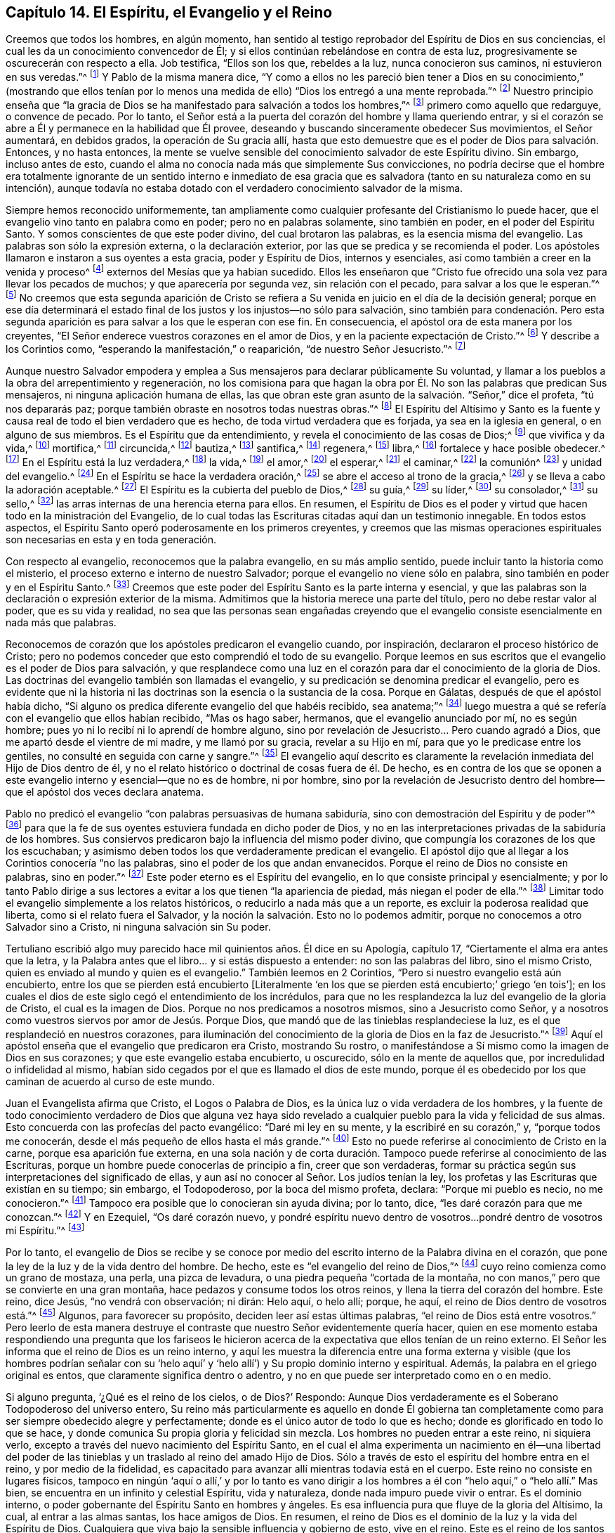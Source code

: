 == Capítulo 14. El Espíritu, el Evangelio y el Reino

Creemos que todos los hombres, en algún momento,
han sentido al testigo reprobador del Espíritu de Dios en sus conciencias,
el cual les da un conocimiento convencedor de Él;
y si ellos continúan rebelándose en contra de esta luz,
progresivamente se oscurecerán con respecto a ella.
Job testifica, "`Ellos son los que, rebeldes a la luz, nunca conocieron sus caminos,
ni estuvieron en sus veredas.`"^
footnote:[Job 24:13]
Y Pablo de la misma manera dice,
"`Y como a ellos no les pareció bien tener a Dios en su conocimiento,`" (mostrando que
ellos tenían por lo menos una medida de ello) "`Dios los entregó a una mente reprobada.`"^
footnote:[Romanos 1:28 RV1602P]
Nuestro principio enseña que "`la gracia de Dios
se ha manifestado para salvación a todos los hombres,`"^
footnote:[Tito 2:11]
primero como aquello que redarguye, o convence de pecado.
Por lo tanto, el Señor está a la puerta del corazón del hombre y llama queriendo entrar,
y si el corazón se abre a Él y permanece en la habilidad que Él provee,
deseando y buscando sinceramente obedecer Sus movimientos, el Señor aumentará,
en debidos grados, la operación de Su gracia allí,
hasta que esto demuestre que es el poder de Dios para salvación. Entonces,
y no hasta entonces,
la mente se vuelve sensible del conocimiento salvador de este Espíritu divino.
Sin embargo, incluso antes de esto,
cuando el alma no conocía nada más que simplemente Sus convicciones,
no podría decirse que el hombre era totalmente ignorante de un sentido interno e inmediato
de esa gracia que es salvadora (tanto en su naturaleza como en su intención),
aunque todavía no estaba dotado con el verdadero conocimiento salvador de la misma.

Siempre hemos reconocido uniformemente,
tan ampliamente como cualquier profesante del Cristianismo lo puede hacer,
que el evangelio vino tanto en palabra como en poder; pero no en palabras solamente,
sino también en poder, en el poder del Espíritu Santo.
Y somos conscientes de que este poder divino, del cual brotaron las palabras,
es la esencia misma del evangelio.
Las palabras son sólo la expresión externa, o la declaración exterior,
por las que se predica y se recomienda el poder.
Los apóstoles llamaron e instaron a sus oyentes a esta gracia, poder y Espíritu de Dios,
internos y esenciales, así como también a creer en la venida y proceso^
footnote:[Phipps utiliza la palabra "`proceso`" en el mismo sentido en el que
utilizó "`proceder`" más arriba--refiriéndose al curso completo del nacimiento,
vida, obediencia, sufrimientos, muerte, sepultura, resurrección y ascensión de Cristo.]
externos del Mesías que ya habían sucedido.
Ellos les enseñaron que "`Cristo fue ofrecido una
sola vez para llevar los pecados de muchos;
y que aparecería por segunda vez, sin relación con el pecado,
para salvar a los que le esperan.`"^
footnote:[Hebreos 9:28]
No creemos que esta segunda aparición de Cristo se refiera
a Su venida en juicio en el día de la decisión general;
porque en ese día determinará el estado final de
los justos y los injustos--no sólo para salvación,
sino también para condenación. Pero esta segunda aparición
es para salvar a los que le esperan con ese fin.
En consecuencia, el apóstol ora de esta manera por los creyentes,
"`El Señor enderece vuestros corazones en el amor de Dios,
y en la paciente expectación de Cristo.`"^
footnote:[2 Tesalonicenses 3:5 RV1602P]
Y describe a los Corintios como, "`esperando la manifestación,`" o reaparición,
"`de nuestro Señor Jesucristo.`"^
footnote:[1 Corintios 1:7]

Aunque nuestro Salvador empodera y emplea a Sus mensajeros
para declarar públicamente Su voluntad,
y llamar a los pueblos a la obra del arrepentimiento y regeneración,
no los comisiona para que hagan la obra por Él. No
son las palabras que predican Sus mensajeros,
ni ninguna aplicación humana de ellas,
las que obran este gran asunto de la salvación. "`Señor,`" dice el profeta,
"`tú nos depararás paz; porque también obraste en nosotros todas nuestras obras.`"^
footnote:[Isaías 26:12]
El Espíritu del Altísimo y Santo es la fuente y causa
real de todo el bien verdadero que es hecho,
de toda virtud verdadera que es forjada, ya sea en la iglesia en general,
o en alguno de sus miembros.
Es el Espíritu que da entendimiento, y revela el conocimiento de las cosas de Dios;^
footnote:["`Yo decía: Los días hablarán,
y la muchedumbre de años declarará sabiduría. Ciertamente espíritu hay en el hombre,
y el soplo del Omnipotente le hace que entienda.`"
Job 32:7-8 -- "`Antes bien, como está escrito: Cosas que ojo no vio, ni oído oyó,
ni han subido en corazón de hombre, son las que Dios ha preparado para los que le aman.
Pero Dios nos las reveló a nosotros por el Espíritu;
porque el Espíritu todo lo escudriña, aun lo profundo de Dios.
Porque ¿quién de los hombres sabe las cosas del hombre,
sino el espíritu del hombre que está en él? Así tampoco nadie conoció las cosas de Dios,
sino el Espíritu de Dios.`"
1 Corintios 2:9-11]
que vivifica y da vida,^
footnote:["`El espíritu es el que da vida; la carne para nada aprovecha.`"
Juan 6:63 "`la letra mata, mas el espíritu vivifica.`"
2 Corintios 3:6 "`Y si el Espíritu de aquel que levantó
de los muertos a Jesús mora en vosotros,
el que levantó de los muertos a Cristo Jesús vivificará también
vuestros cuerpos mortales por su Espíritu que mora en vosotros.`"
Romanos 8:11]
mortifica,^
footnote:["`Porque si viviereis según la carne, moriréis;
mas si por el Espíritu mortificareis las obras de la carne,
viviréis.`" Romanos 8:13 RV1602P]
circuncida,^
footnote:["`Circuncisión es la del corazón, en espíritu, no en letra`" Romanos 2:29]
bautiza,^
footnote:["`Por un solo Espíritu fuimos todos bautizados en un cuerpo.`"
1 Corintios 12:13]
santifica,^
footnote:["`Mas ya habéis sido lavados, ya habéis sido santificados,
ya habéis sido justificados en el nombre del Señor Jesús,
y por el Espíritu de nuestro Dios.`"
1 Corintios 6:11]
regenera,^
footnote:["`El que no naciere de agua y del Espíritu, no puede entrar en el reino de Dios.
Lo que es nacido de la carne, carne es; y lo que es nacido del Espíritu, espíritu es.`"
Juan 3:5-6]
libra,^
footnote:["`Porque la ley del Espíritu de vida en Cristo
Jesús me ha librado de la ley del pecado y de la muerte.`"
Romanos 8:2]
fortalece y hace posible obedecer.^
footnote:["`Para que os dé, conforme a las riquezas de su gloria,
el ser fortalecidos con poder en el hombre interior por su Espíritu;`" Efesios 3:16]
En el Espíritu está la luz verdadera,^
footnote:["`En él estaba la vida,
y la vida era la luz de los hombres -- Aquél era la Luz verdadera,
que alumbra a todo hombre que viene en este mundo.`"
Juan 1:4, 9 RV1602P -- "`Dios, que mandó que de las tinieblas resplandeciese la luz,
es el que resplandeció en nuestros corazones,
para iluminación del conocimiento de la gloria de
Dios en la faz de Jesucristo`" 2 Corintios 4:6]
la vida,^
footnote:["`El espíritu vivifica.`"
2 Corintios 3:6]
el amor,^
footnote:["`Quien también nos ha declarado vuestro amor en el Espíritu.`"
Colosenses 1:8]
el esperar,^
footnote:["`Pues nosotros por el Espíritu aguardamos por fe la esperanza de la justicia.`"
Gálatas 5:5]
el caminar,^
footnote:["`Si vivimos por el Espíritu, andemos también por el Espíritu.`"
Gálatas 5:25]
la comunión^
footnote:["`Si alguna comunión del Espíritu`" Filipenses 2:1]
y unidad del evangelio.^
footnote:["`A todos se nos dio a beber de un mismo Espíritu.`"
1 Corintios 12:13]
En el Espíritu se hace la verdadera oración,^
footnote:["`El Espíritu nos ayuda en nuestra debilidad;
pues qué hemos de pedir como conviene, no lo sabemos,
pero el Espíritu mismo intercede por nosotros`" Romanos 8:26]
se abre el acceso al trono de la gracia,^
footnote:["`Orando en todo tiempo con toda oración y súplica en el Espíritu,
y velando en ello con toda perseverancia.`"
Efesios 6:18 -- "`Orando en el Espíritu Santo.`"
Judas 20]
y se lleva a cabo la adoración aceptable.^
footnote:["`Por medio de él los unos y los otros
tenemos entrada por un mismo Espíritu al Padre.`"
Efesios 2:18]
El Espíritu es la cubierta del pueblo de Dios,^
footnote:["`Ay de los hijos que se apartan, dice Jehová, para tomar consejo, y no de mí;
para cobijarse con cubierta, y no de mi espíritu.`"
Isaías 30:1]
su guía,^
footnote:["`Pero cuando venga el Espíritu de verdad, él os guiará a toda la verdad.`"
Juan 16:13]
su líder,^
footnote:["`Pero si sois guiados por el Espíritu, no estáis bajo la ley.`"
Gálatas 5:18 -- "`Porque todos los que son guiados por el Espíritu de Dios,
éstos son hijos de Dios.`"
Romanos 8:14]
su consolador,^
footnote:["`Y yo rogaré al Padre, y os dará otro Consolador,
para que esté con vosotros para siempre: el Espíritu de verdad.`"
Juan 14:16-17]
su sello,^
footnote:["`Es Dios, el cual también nos ha sellado,
y nos ha dado las arras del Espíritu en nuestros corazones.`"
2 Corintios 1:22 "`En él también vosotros, habiendo oído la palabra de verdad,
el evangelio de vuestra salvación, y habiendo creído en él,
fuisteis sellados con el Espíritu Santo de la promesa.`"
Efesios 1:13 -- "`no contristéis al Espíritu Santo de Dios,
por el cual estáis sellados para el día de la redención.`" Efesios 4:30]
las arras internas de una herencia eterna para ellos.
En resumen,
el Espíritu de Dios es el poder y virtud que hacen todo en la ministración del Evangelio,
de lo cual todas las Escrituras citadas aquí dan un testimonio innegable.
En todos estos aspectos, el Espíritu Santo operó poderosamente en los primeros creyentes,
y creemos que las mismas operaciones espirituales
son necesarias en esta y en toda generación.

Con respecto al evangelio, reconocemos que la palabra evangelio,
en su más amplio sentido, puede incluir tanto la historia como el misterio,
el proceso externo e interno de nuestro Salvador;
porque el evangelio no viene sólo en palabra,
sino también en poder y en el Espíritu Santo.^
footnote:[1 Tesalonicenses 1:5]
Creemos que este poder del Espíritu Santo es la parte interna y esencial,
y que las palabras son la declaración o expresión exterior de la misma.
Admitimos que la historia merece una parte del título,
pero no debe restar valor al poder, que es su vida y realidad,
no sea que las personas sean engañadas creyendo que el evangelio
consiste esencialmente en nada más que palabras.

Reconocemos de corazón que los apóstoles predicaron el evangelio cuando, por inspiración,
declararon el proceso histórico de Cristo;
pero no podemos conceder que esto comprendió el todo de su evangelio.
Porque leemos en sus escritos que el evangelio es el poder de Dios para salvación,
y que resplandece como una luz en el corazón para
dar el conocimiento de la gloria de Dios.
Las doctrinas del evangelio también son llamadas el evangelio,
y su predicación se denomina predicar el evangelio,
pero es evidente que ni la historia ni las doctrinas
son la esencia o la sustancia de la cosa.
Porque en Gálatas, después de que el apóstol había dicho,
"`Si alguno os predica diferente evangelio del que habéis recibido, sea anatema;`"^
footnote:[Gálatas 1:9]
luego muestra a qué se refería con el evangelio que ellos habían recibido,
"`Mas os hago saber, hermanos, que el evangelio anunciado por mí, no es según hombre;
pues yo ni lo recibí ni lo aprendí de hombre alguno,
sino por revelación de Jesucristo... Pero cuando agradó a Dios,
que me apartó desde el vientre de mi madre, y me llamó por su gracia,
revelar a su Hijo en mí, para que yo le predicase entre los gentiles,
no consulté en seguida con carne y sangre.`"^
footnote:[Gálatas 1:11-16]
El evangelio aquí descrito es claramente la revelación
inmediata del Hijo de Dios dentro de él,
y no el relato histórico o doctrinal de cosas fuera de él. De hecho,
es en contra de los que se oponen a este evangelio
interno y esencial--que no es de hombre,
ni por hombre,
sino por la revelación de Jesucristo dentro del hombre--que
el apóstol dos veces declara anatema.

Pablo no predicó el evangelio "`con palabras persuasivas de humana sabiduría,
sino con demostración del Espíritu y de poder`"^
footnote:[1 Corintios 2:4]
para que la fe de sus oyentes estuviera fundada en dicho poder de Dios,
y no en las interpretaciones privadas de la sabiduría de los hombres.
Sus consiervos predicaron bajo la influencia del mismo poder divino,
que compungía los corazones de los que los escuchaban;
y asimismo deben todos los que verdaderamente predican el evangelio.
El apóstol dijo que al llegar a los Corintios conocería "`no las palabras,
sino el poder de los que andan envanecidos.
Porque el reino de Dios no consiste en palabras, sino en poder.`"^
footnote:[1 Corintios 4:19-20]
Este poder eterno es el Espíritu del evangelio,
en lo que consiste principal y esencialmente;
y por lo tanto Pablo dirige a sus lectores a evitar
a los que tienen "`la apariencia de piedad,
más niegan el poder de ella.`"^
footnote:[2 Timoteo 3:5 RV1602P]
Limitar todo el evangelio simplemente a los relatos históricos,
o reducirlo a nada más que a un reporte, es excluir la poderosa realidad que liberta,
como si el relato fuera el Salvador,
y la noción la salvación. Esto no lo podemos admitir,
porque no conocemos a otro Salvador sino a Cristo, ni ninguna salvación sin Su poder.

Tertuliano escribió algo muy parecido hace mil quinientos años. Él dice en su Apología,
capítulo 17, "`Ciertamente el alma era antes que la letra,
y la Palabra antes que el libro... y si estás dispuesto a entender:
no son las palabras del libro, sino el mismo Cristo,
quien es enviado al mundo y quien es el evangelio.`"
También leemos en 2 Corintios, "`Pero si nuestro evangelio está aún encubierto,
entre los que se pierden está encubierto +++[+++Literalmente '`en
los que se pierden está encubierto;`' griego '`en tois`'];
en los cuales el dios de este siglo cegó el entendimiento de los incrédulos,
para que no les resplandezca la luz del evangelio de la gloria de Cristo,
el cual es la imagen de Dios.
Porque no nos predicamos a nosotros mismos, sino a Jesucristo como Señor,
y a nosotros como vuestros siervos por amor de Jesús. Porque Dios,
que mandó que de las tinieblas resplandeciese la luz,
es el que resplandeció en nuestros corazones,
para iluminación del conocimiento de la gloria de Dios en la faz de Jesucristo.`"^
footnote:[2 Corintios 4:3-6]
Aquí el apóstol enseña que el evangelio que predicaron era Cristo, mostrando Su rostro,
o manifestándose a Sí mismo como la imagen de Dios en sus corazones;
y que este evangelio estaba encubierto, u oscurecido, sólo en la mente de aquellos que,
por incredulidad o infidelidad al mismo,
habían sido cegados por el que es llamado el dios de este mundo,
porque él es obedecido por los que caminan de acuerdo al curso de este mundo.

Juan el Evangelista afirma que Cristo, el Logos o Palabra de Dios,
es la única luz o vida verdadera de los hombres,
y la fuente de todo conocimiento verdadero de Dios que alguna vez haya
sido revelado a cualquier pueblo para la vida y felicidad de sus almas.
Esto concuerda con las profecías del pacto evangélico: "`Daré mi ley en su mente,
y la escribiré en su corazón,`" y, "`porque todos me conocerán,
desde el más pequeño de ellos hasta el más grande.`"^
footnote:[Jeremías 31:33, 34]
Esto no puede referirse al conocimiento de Cristo en la carne,
porque esa aparición fue externa,
en una sola nación y de corta duración. Tampoco puede
referirse al conocimiento de las Escrituras,
porque un hombre puede conocerlas de principio a fin, creer que son verdaderas,
formar su práctica según sus interpretaciones del significado de ellas,
y aun así no conocer al Señor. Los judíos tenían la ley,
los profetas y las Escrituras que existían en su tiempo; sin embargo, el Todopoderoso,
por la boca del mismo profeta, declara: "`Porque mi pueblo es necio, no me conocieron.`"^
footnote:[Jeremías 4:22]
Tampoco era posible que lo conocieran sin ayuda divina; por lo tanto, dice,
"`les daré corazón para que me conozcan.`"^
footnote:[Jeremías 24:7]
Y en Ezequiel, "`Os daré corazón nuevo,
y pondré espíritu nuevo dentro de vosotros...pondré dentro de vosotros mi Espíritu.`"^
footnote:[Ezequiel 36:26-27]

Por lo tanto,
el evangelio de Dios se recibe y se conoce por medio
del escrito interno de la Palabra divina en el corazón,
que pone la ley de la luz y de la vida dentro del hombre.
De hecho, este es "`el evangelio del reino de Dios,`"^
footnote:[Marcos 1:14]
cuyo reino comienza como un grano de mostaza, una perla, una pizca de levadura,
o una piedra pequeña "`cortada de la montaña,
no con manos,`" pero que se convierte en una gran montaña,
hace pedazos y consume todos los otros reinos, y llena la tierra del corazón del hombre.
Este reino, dice Jesús, "`no vendrá con observación; ni dirán: Helo aquí, o helo allí;
porque, he aquí, el reino de Dios dentro de vosotros está.`"^
footnote:[Lucas 17:21 RV1602P]
Algunos, para favorecer su propósito, deciden leer así estas últimas palabras,
"`el reino de Dios está entre vosotros.`"
Pero leerlo de esta manera destruye el contraste
que nuestro Señor evidentemente quería hacer,
quien en ese momento estaba respondiendo una pregunta que los fariseos
le hicieron acerca de la expectativa que ellos tenían de un reino externo.
El Señor les informa que el reino de Dios es un reino interno,
y aquí les muestra la diferencia entre una forma externa
y visible (que los hombres podrían señalar con su '`helo
aquí`' y '`helo allí`') y Su propio dominio interno y espiritual.
Además, la palabra en el griego original es entos,
que claramente significa dentro o adentro,
y no en que puede ser interpretado como en o en medio.

Si alguno pregunta, '`¿Qué es el reino de los cielos, o de Dios?`' Respondo:
Aunque Dios verdaderamente es el Soberano Todopoderoso del universo entero,
Su reino más particularmente es aquello en donde Él gobierna tan
completamente como para ser siempre obedecido alegre y perfectamente;
donde es el único autor de todo lo que es hecho;
donde es glorificado en todo lo que se hace,
y donde comunica Su propia gloria y felicidad sin mezcla.
Los hombres no pueden entrar a este reino, ni siquiera verlo,
excepto a través del nuevo nacimiento del Espíritu Santo,
en el cual el alma experimenta un nacimiento en él--una libertad del poder
de las tinieblas y un traslado al reino del amado Hijo de Dios.
Sólo a través de esto el espíritu del hombre entra en el reino,
y por medio de la fidelidad,
es capacitado para avanzar allí mientras todavía está en el cuerpo.
Este reino no consiste en lugares físicos,
tampoco en ningún '`aquí o allí,`' y por lo tanto es vano dirigir
a los hombres a él con "`helo aquí,`" o "`helo allí.`" Mas bien,
se encuentra en un infinito y celestial Espíritu, vida y naturaleza,
donde nada impuro puede vivir o entrar.
Es el dominio interno, o poder gobernante del Espíritu Santo en hombres y ángeles.
Es esa influencia pura que fluye de la gloria del Altísimo, la cual,
al entrar a las almas santas, los hace amigos de Dios.
En resumen, el reino de Dios es el dominio de la luz y la vida del Espíritu de Dios.
Cualquiera que viva bajo la sensible influencia y gobierno de esto, vive en el reino.
Este es el reino de los santos militantes en la tierra,
y de los santos triunfantes en el cielo,
que sólo experimentan los santificados en Cristo
Jesús--en parte mientras están en este mundo,
y en plenitud en el mundo por venir.
